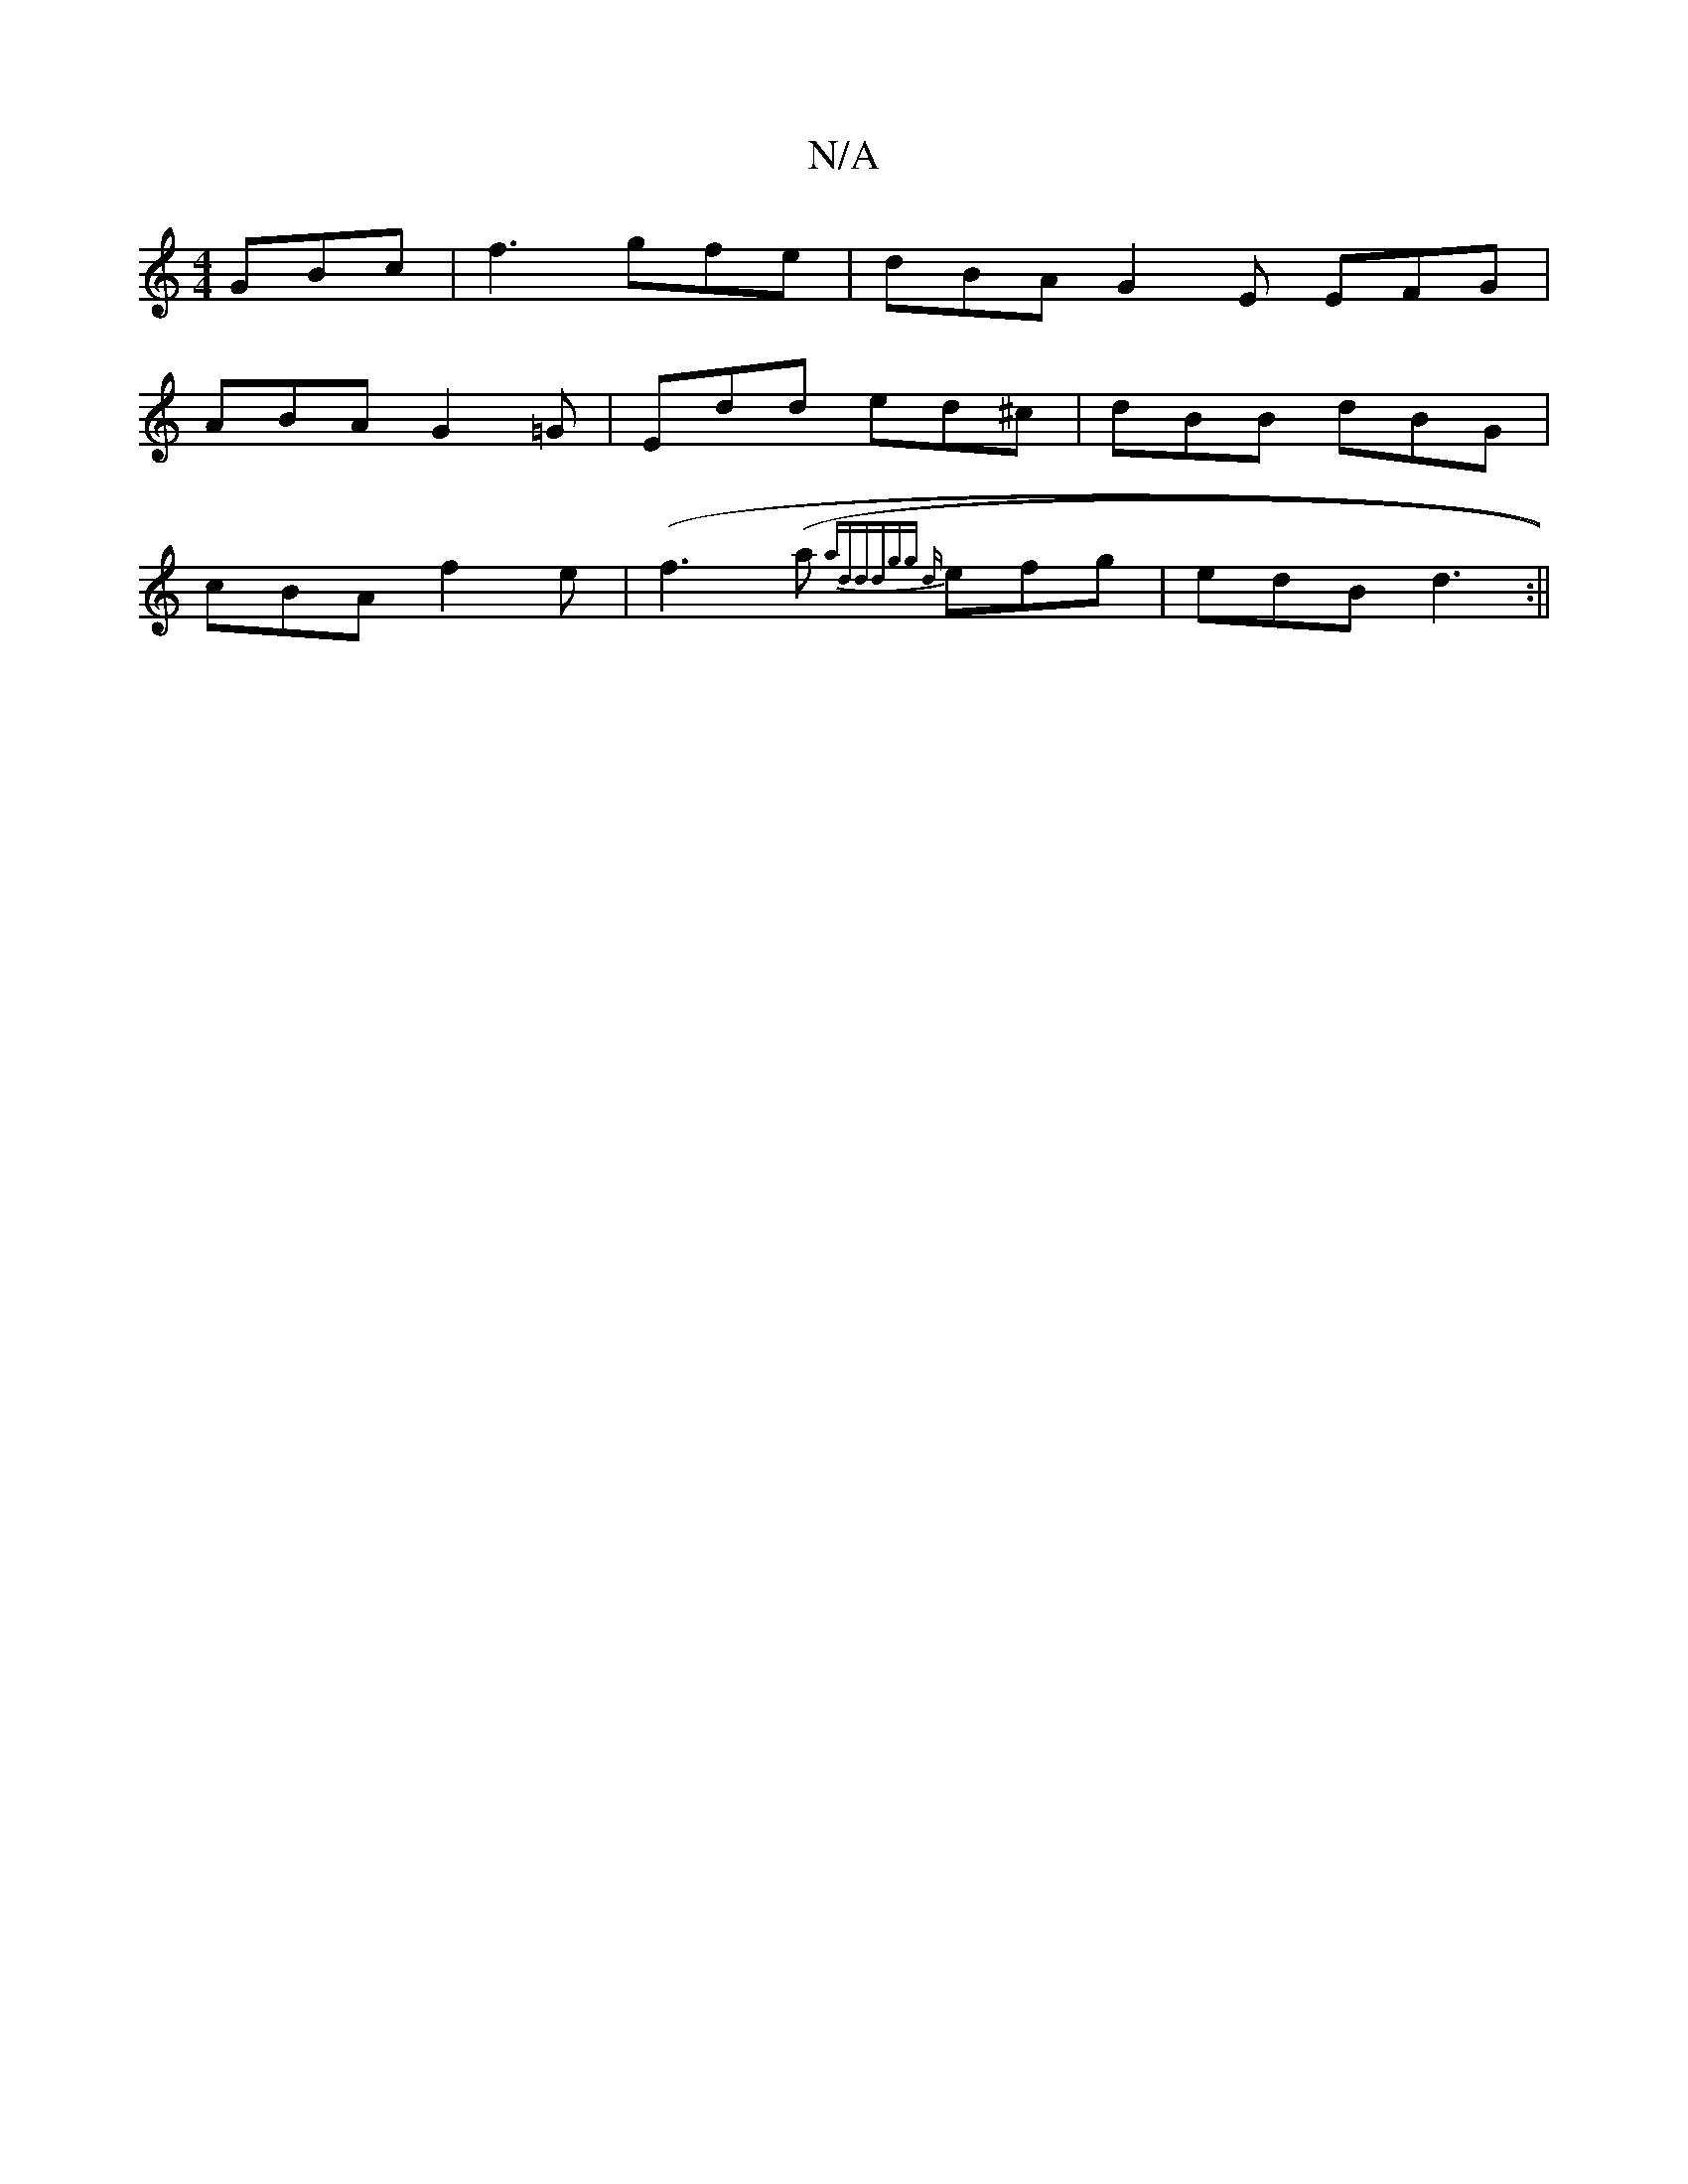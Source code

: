 X:1
T:N/A
M:4/4
R:N/A
K:Cmajor
GBc |f3 gfe | dBA G2E EFG|
ABA G2=G|Edd ed^c|dBB dBG|
cBA f2e|(f3 (a{tajo]|:"d"ddgg {d}efg|edB d3:||

|:AG|FGGF GFAc|
BAFA BAFd|
BBGB ~A2dA|G2EG ^GAB:|[2 ged :|

D|: BE EG GBc ||

BA |Bc dB Bc dB | Ac